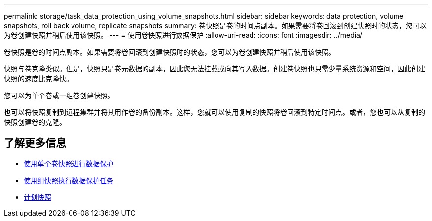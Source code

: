 ---
permalink: storage/task_data_protection_using_volume_snapshots.html 
sidebar: sidebar 
keywords: data protection, volume snapshots, roll back volume, replicate snapshots 
summary: 卷快照是卷的时间点副本。如果需要将卷回滚到创建快照时的状态，您可以为卷创建快照并稍后使用该快照。 
---
= 使用卷快照进行数据保护
:allow-uri-read: 
:icons: font
:imagesdir: ../media/


[role="lead"]
卷快照是卷的时间点副本。如果需要将卷回滚到创建快照时的状态，您可以为卷创建快照并稍后使用该快照。

快照与卷克隆类似。但是，快照只是卷元数据的副本，因此您无法挂载或向其写入数据。创建卷快照也只需少量系统资源和空间，因此创建快照的速度比克隆快。

您可以为单个卷或一组卷创建快照。

也可以将快照复制到远程集群并将其用作卷的备份副本。这样，您就可以使用复制的快照将卷回滚到特定时间点。或者，您也可以从复制的快照创建卷的克隆。



== 了解更多信息

* xref:task_data_protection_use_individual_volume_snapshots.adoc[使用单个卷快照进行数据保护]
* xref:task_data_protection_use_group_snapshots_for_data_protection.adoc[使用组快照执行数据保护任务]
* xref:task_data_protection_schedule_a_snapshot_task.adoc[计划快照]

